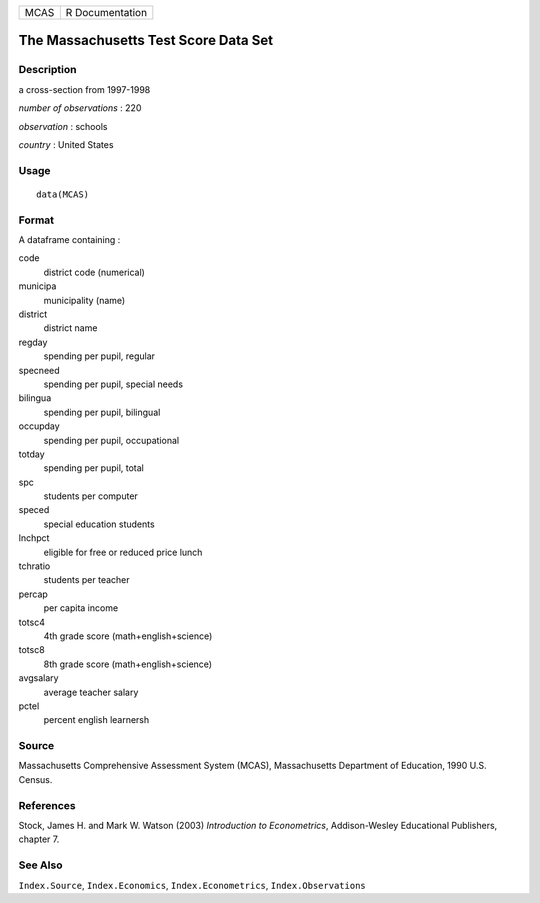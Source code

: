 +------+-----------------+
| MCAS | R Documentation |
+------+-----------------+

The Massachusetts Test Score Data Set
-------------------------------------

Description
~~~~~~~~~~~

a cross-section from 1997-1998

*number of observations* : 220

*observation* : schools

*country* : United States

Usage
~~~~~

::

    data(MCAS)

Format
~~~~~~

A dataframe containing :

code
    district code (numerical)

municipa
    municipality (name)

district
    district name

regday
    spending per pupil, regular

specneed
    spending per pupil, special needs

bilingua
    spending per pupil, bilingual

occupday
    spending per pupil, occupational

totday
    spending per pupil, total

spc
    students per computer

speced
    special education students

lnchpct
    eligible for free or reduced price lunch

tchratio
    students per teacher

percap
    per capita income

totsc4
    4th grade score (math+english+science)

totsc8
    8th grade score (math+english+science)

avgsalary
    average teacher salary

pctel
    percent english learnersh

Source
~~~~~~

Massachusetts Comprehensive Assessment System (MCAS), Massachusetts
Department of Education, 1990 U.S. Census.

References
~~~~~~~~~~

Stock, James H. and Mark W. Watson (2003) *Introduction to
Econometrics*, Addison-Wesley Educational Publishers, chapter 7.

See Also
~~~~~~~~

``Index.Source``, ``Index.Economics``, ``Index.Econometrics``,
``Index.Observations``

